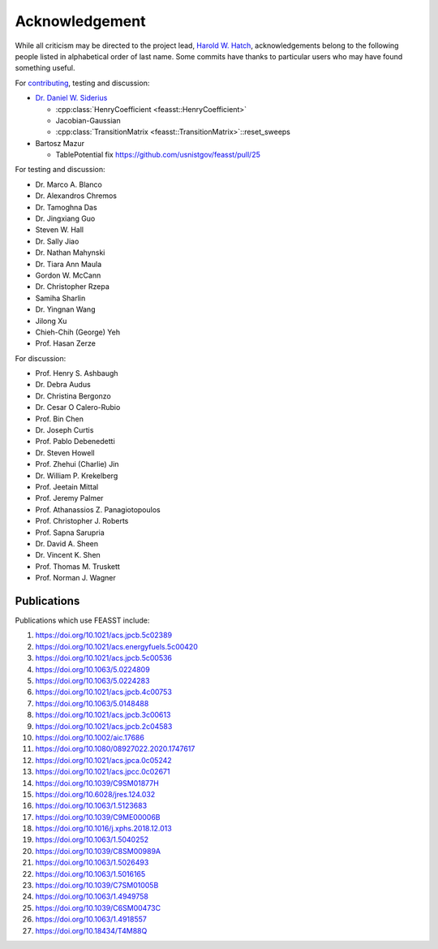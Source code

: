 Acknowledgement
###############################################################

While all criticism may be directed to the project lead, `Harold W. Hatch <../../CONTACT.html>`_, acknowledgements belong to the following people listed in alphabetical order of last name.
Some commits have thanks to particular users who may have found something useful.

For `contributing <https://github.com/usnistgov/feasst/graphs/contributors>`_, testing and discussion:

* `Dr. Daniel W. Siderius <https://www.nist.gov/people/daniel-w-siderius>`_

  * :cpp:class:`HenryCoefficient <feasst::HenryCoefficient>`
  * Jacobian-Gaussian
  * :cpp:class:`TransitionMatrix <feasst::TransitionMatrix>`::reset_sweeps

* Bartosz Mazur

  * TablePotential fix https://github.com/usnistgov/feasst/pull/25

For testing and discussion:

* Dr. Marco A. Blanco
* Dr. Alexandros Chremos
* Dr. Tamoghna Das
* Dr. Jingxiang Guo
* Steven W. Hall
* Dr. Sally Jiao
* Dr. Nathan Mahynski
* Dr. Tiara Ann Maula
* Gordon W. McCann
* Dr. Christopher Rzepa
* Samiha Sharlin
* Dr. Yingnan Wang
* Jilong Xu
* Chieh-Chih (George) Yeh
* Prof. Hasan Zerze

For discussion:

* Prof. Henry S. Ashbaugh
* Dr. Debra Audus
* Dr. Christina Bergonzo
* Dr. Cesar O Calero-Rubio
* Prof. Bin Chen
* Dr. Joseph Curtis
* Prof. Pablo Debenedetti
* Dr. Steven Howell
* Prof. Zhehui (Charlie) Jin
* Dr. William P. Krekelberg
* Prof. Jeetain Mittal
* Prof. Jeremy Palmer
* Prof. Athanassios Z. Panagiotopoulos
* Prof. Christopher J. Roberts
* Prof. Sapna Sarupria
* Dr. David A. Sheen
* Dr. Vincent K. Shen
* Prof. Thomas M. Truskett
* Prof. Norman J. Wagner

Publications
============

Publications which use FEASST include:

#. https://doi.org/10.1021/acs.jpcb.5c02389
#. https://doi.org/10.1021/acs.energyfuels.5c00420
#. https://doi.org/10.1021/acs.jpcb.5c00536
#. https://doi.org/10.1063/5.0224809
#. https://doi.org/10.1063/5.0224283
#. https://doi.org/10.1021/acs.jpcb.4c00753
#. https://doi.org/10.1063/5.0148488
#. https://doi.org/10.1021/acs.jpcb.3c00613
#. https://doi.org/10.1021/acs.jpcb.2c04583
#. https://doi.org/10.1002/aic.17686
#. https://doi.org/10.1080/08927022.2020.1747617
#. https://doi.org/10.1021/acs.jpca.0c05242
#. https://doi.org/10.1021/acs.jpcc.0c02671
#. https://doi.org/10.1039/C9SM01877H
#. https://doi.org/10.6028/jres.124.032
#. https://doi.org/10.1063/1.5123683
#. https://doi.org/10.1039/C9ME00006B
#. https://doi.org/10.1016/j.xphs.2018.12.013
#. https://doi.org/10.1063/1.5040252
#. https://doi.org/10.1039/C8SM00989A
#. https://doi.org/10.1063/1.5026493
#. https://doi.org/10.1063/1.5016165
#. https://doi.org/10.1039/C7SM01005B
#. https://doi.org/10.1063/1.4949758
#. https://doi.org/10.1039/C6SM00473C
#. https://doi.org/10.1063/1.4918557
#. https://doi.org/10.18434/T4M88Q
